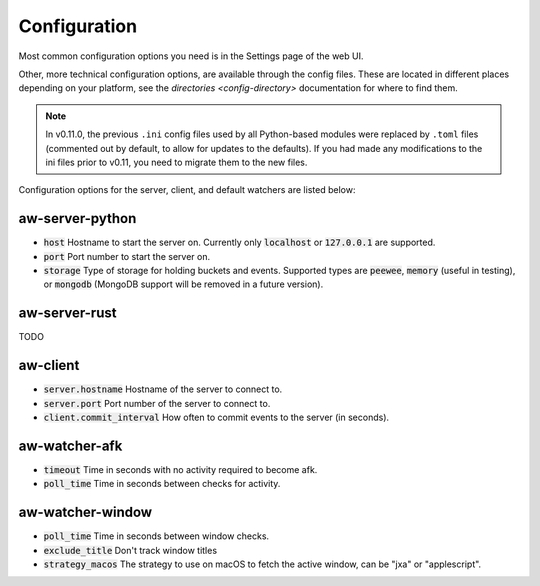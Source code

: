 Configuration
=============

Most common configuration options you need is in the Settings page of the web UI.

Other, more technical configuration options, are available through the config files. These are located in different places depending on your platform, see the `directories <config-directory>` documentation for where to find them.

.. note::
    In v0.11.0, the previous ``.ini`` config files used by all Python-based modules were replaced by ``.toml`` files (commented out by default, to allow for updates to the defaults). If you had made any modifications to the ini files prior to v0.11, you need to migrate them to the new files.

Configuration options for the server, client, and default watchers are listed below:

aw-server-python
----------------

- :code:`host` Hostname to start the server on. Currently only :code:`localhost` or :code:`127.0.0.1` are supported.
- :code:`port` Port number to start the server on.
- :code:`storage` Type of storage for holding buckets and events. Supported types are :code:`peewee`, :code:`memory` (useful in testing), or :code:`mongodb` (MongoDB support will be removed in a future version).

aw-server-rust
--------------

TODO

aw-client
---------

- :code:`server.hostname` Hostname of the server to connect to.
- :code:`server.port` Port number of the server to connect to.
- :code:`client.commit_interval` How often to commit events to the server (in seconds).

aw-watcher-afk
--------------

- :code:`timeout` Time in seconds with no activity required to become afk.
- :code:`poll_time` Time in seconds between checks for activity.

aw-watcher-window
-----------------

- :code:`poll_time` Time in seconds between window checks.
- :code:`exclude_title` Don't track window titles
- :code:`strategy_macos` The strategy to use on macOS to fetch the active window, can be "jxa" or "applescript".
